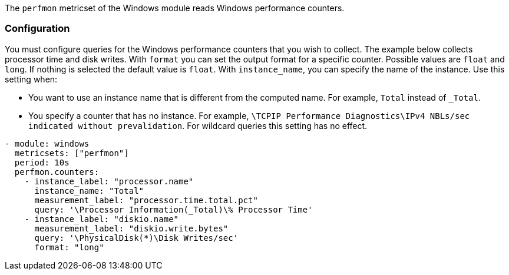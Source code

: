 The `perfmon` metricset of the Windows module reads Windows
performance counters.

[float]
=== Configuration

You must configure queries for the Windows performance counters that you wish
to collect. The example below collects processor time and disk writes.
With `format` you can set the output format for a specific counter. Possible values are
`float` and `long`. If nothing is selected the default value is `float`.
With `instance_name`, you can specify the name of the instance. Use this setting when:

* You want to use an instance name that is different from the computed name. For example, `Total` instead of `_Total`.
* You specify a counter that has no instance. For example, `\TCPIP Performance Diagnostics\IPv4 NBLs/sec indicated without prevalidation`.
For wildcard queries this setting has no effect.


[source,yaml]
----
- module: windows
  metricsets: ["perfmon"]
  period: 10s
  perfmon.counters:
    - instance_label: "processor.name"
      instance_name: "Total"
      measurement_label: "processor.time.total.pct"
      query: '\Processor Information(_Total)\% Processor Time'
    - instance_label: "diskio.name"
      measurement_label: "diskio.write.bytes"
      query: '\PhysicalDisk(*)\Disk Writes/sec'
      format: "long"
----
